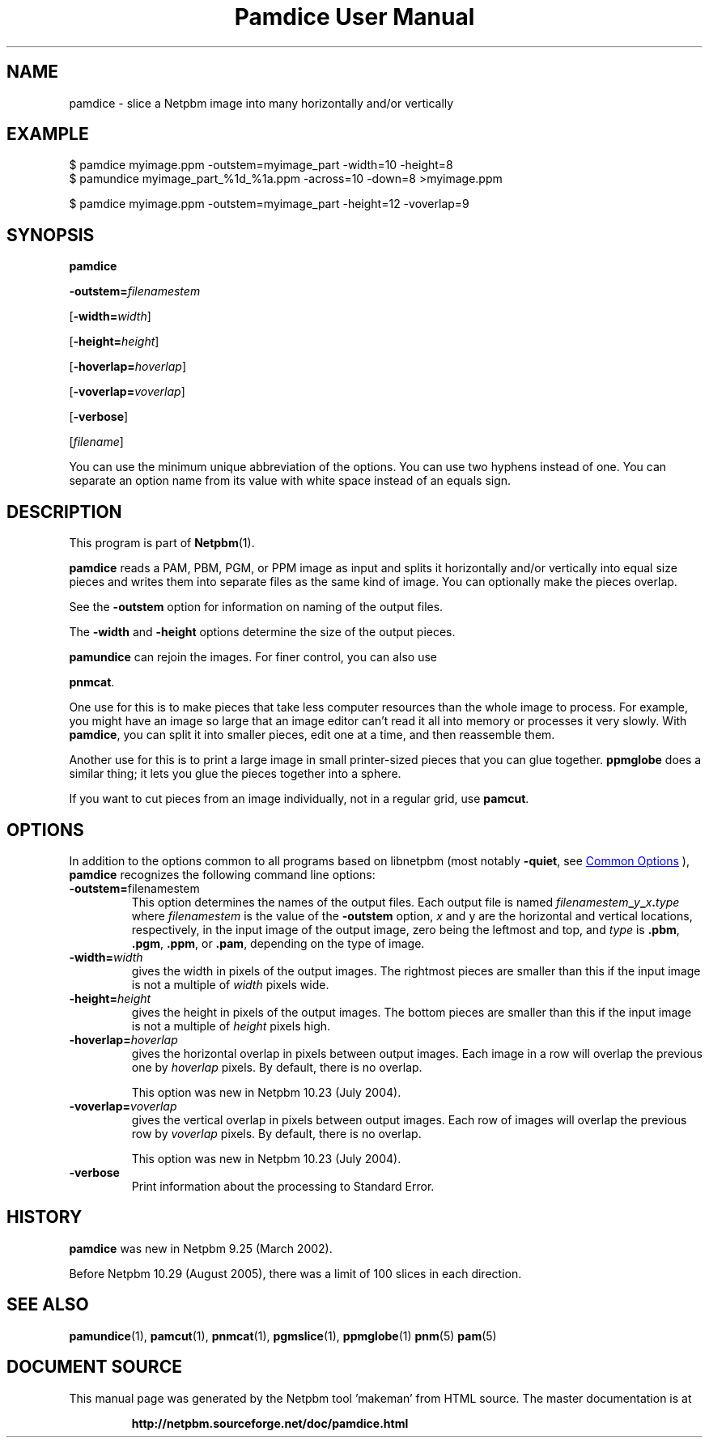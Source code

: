 \
.\" This man page was generated by the Netpbm tool 'makeman' from HTML source.
.\" Do not hand-hack it!  If you have bug fixes or improvements, please find
.\" the corresponding HTML page on the Netpbm website, generate a patch
.\" against that, and send it to the Netpbm maintainer.
.TH "Pamdice User Manual" 0 "01 April 2007" "netpbm documentation"

.SH NAME
pamdice - slice a Netpbm image into many horizontally and/or vertically

.UN example
.SH EXAMPLE

.nf
\f(CW
    $ pamdice myimage.ppm -outstem=myimage_part -width=10 -height=8
    $ pamundice myimage_part_%1d_%1a.ppm -across=10 -down=8 >myimage.ppm

    $ pamdice myimage.ppm -outstem=myimage_part -height=12 -voverlap=9
\fP

.fi


.UN synopsis
.SH SYNOPSIS

\fBpamdice\fP

\fB-outstem=\fP\fIfilenamestem\fP

[\fB-width=\fP\fIwidth\fP]

[\fB-height=\fP\fIheight\fP]

[\fB-hoverlap=\fP\fIhoverlap\fP]

[\fB-voverlap=\fP\fIvoverlap\fP]

[\fB-verbose\fP]

[\fIfilename\fP]
.PP
You can use the minimum unique abbreviation of the options.  You can use
two hyphens instead of one.  You can separate an option name from its value
with white space instead of an equals sign.

.UN description
.SH DESCRIPTION
.PP
This program is part of
.BR "Netpbm" (1)\c
\&.
.PP
\fBpamdice\fP reads a PAM, PBM, PGM, or PPM image as input and
splits it horizontally and/or vertically into equal size pieces and
writes them into separate files as the same kind of image.  You can
optionally make the pieces overlap.
.PP
See the \fB-outstem\fP option for information on naming of the
output files.
.PP
The \fB-width\fP and \fB-height\fP options determine the size of
the output pieces.
.PP
\fBpamundice\fP can rejoin the images.  For finer control, you can
also use 
.PP
\fBpnmcat\fP.
.PP
One use for this is to make pieces that take less computer resources
than the whole image to process.  For example, you might have an image
so large that an image editor can't read it all into memory or processes
it very slowly.  With \fBpamdice\fP, you can split it into smaller pieces,
edit one at a time, and then reassemble them.
.PP
Another use for this is to print a large image in small printer-sized
pieces that you can glue together.  \fBppmglobe\fP does a similar thing;
it lets you glue the pieces together into a sphere.
.PP
If you want to cut pieces from an image individually, not in a regular
grid, use \fBpamcut\fP.


.UN options
.SH OPTIONS
.PP
In addition to the options common to all programs based on libnetpbm
(most notably \fB-quiet\fP, see 
.UR index.html#commonoptions
 Common Options
.UE
\&), \fBpamdice\fP recognizes the following
command line options:


.TP
\fB-outstem=\fPfilenamestem
This option determines the names of the output files.  Each output
file is named
\fIfilenamestem\fP\fB_\fP\fIy\fP\fB_\fP\fIx\fP\fB.\fP\fItype\fP
where \fIfilenamestem\fP is the value of the \fB-outstem\fP option,
\fIx\fP and y are the horizontal and vertical locations,
respectively, in the input image of the output image, zero being the
leftmost and top, and \fItype\fP is \fB.pbm\fP, \fB.pgm\fP,
\fB.ppm\fP, or \fB.pam\fP, depending on the type of image.

.TP
\fB-width=\fP\fIwidth\fP
gives the width in pixels of the output images.  The rightmost
pieces are smaller than this if the input image is not a multiple of
\fIwidth\fP pixels wide.

.TP
\fB-height=\fP\fIheight\fP
gives the height in pixels of the output images.  The bottom
pieces are smaller than this if the input image is not a multiple of
\fIheight\fP pixels high.

.TP
\fB-hoverlap=\fP\fIhoverlap\fP
gives the horizontal overlap in pixels between output images.
Each image in a row will overlap the previous one by \fIhoverlap\fP
pixels.  By default, there is no overlap.
.sp
This option was new in Netpbm 10.23 (July 2004).

.TP
\fB-voverlap=\fP\fIvoverlap\fP
gives the vertical overlap in pixels between output images.
Each row of images will overlap the previous row by \fIvoverlap\fP
pixels.  By default, there is no overlap.
.sp
This option was new in Netpbm 10.23 (July 2004).

.TP
\fB-verbose\fP
Print information about the processing to Standard Error.



.UN history
.SH HISTORY
.PP
\fBpamdice\fP was new in Netpbm 9.25 (March 2002).
.PP
Before Netpbm 10.29 (August 2005), there was a limit of 100 slices
in each direction.

.UN seealso
.SH SEE ALSO
.BR "pamundice" (1)\c
\&,
.BR "pamcut" (1)\c
\&,
.BR "pnmcat" (1)\c
\&,
.BR "pgmslice" (1)\c
\&,
.BR "ppmglobe" (1)\c
\&
.BR "pnm" (5)\c
\&
.BR "pam" (5)\c
\&
.SH DOCUMENT SOURCE
This manual page was generated by the Netpbm tool 'makeman' from HTML
source.  The master documentation is at
.IP
.B http://netpbm.sourceforge.net/doc/pamdice.html
.PP
